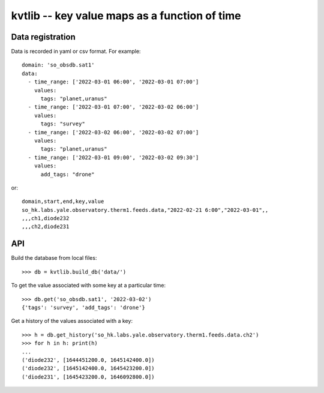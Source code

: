 kvtlib -- key value maps as a function of time
==============================================

Data registration
-----------------

Data is recorded in yaml or csv format.  For example::

  domain: 'so_obsdb.sat1'
  data:
    - time_range: ['2022-03-01 06:00', '2022-03-01 07:00']
      values:
        tags: "planet,uranus"
    - time_range: ['2022-03-01 07:00', '2022-03-02 06:00']
      values:
        tags: "survey"
    - time_range: ['2022-03-02 06:00', '2022-03-02 07:00']
      values:
        tags: "planet,uranus"
    - time_range: ['2022-03-01 09:00', '2022-03-02 09:30']
      values:
        add_tags: "drone"

or::

  domain,start,end,key,value
  so_hk.labs.yale.observatory.therm1.feeds.data,"2022-02-21 6:00","2022-03-01",,
  ,,,ch1,diode232
  ,,,ch2,diode231


API
---

Build the database from local files::

  >>> db = kvtlib.build_db('data/')

To get the value associated with some key at a particular time::

  >>> db.get('so_obsdb.sat1', '2022-03-02')
  {'tags': 'survey', 'add_tags': 'drone'}

Get a history of the values associated with a key::

  >>> h = db.get_history('so_hk.labs.yale.observatory.therm1.feeds.data.ch2')
  >>> for h in h: print(h)
  ... 
  ('diode232', [1644451200.0, 1645142400.0])
  ('diode232', [1645142400.0, 1645423200.0])
  ('diode231', [1645423200.0, 1646092800.0])

